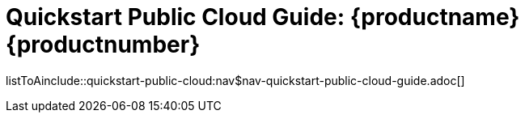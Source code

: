 = Quickstart Public Cloud Guide: {productname} {productnumber}
//include::./branding/pdf/entities.adoc[]
:toc: auto
:toclevels: 4
:doctype: book
:sectnums:
:sectnumlevels: 5

listToAinclude::quickstart-public-cloud:nav$nav-quickstart-public-cloud-guide.adoc[]
